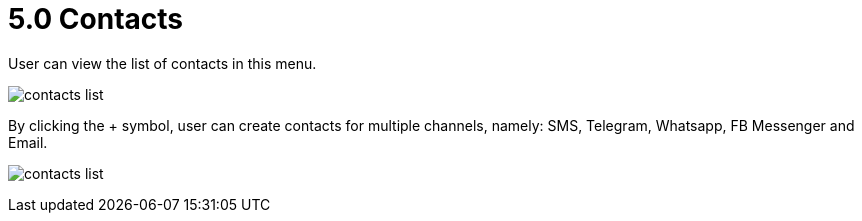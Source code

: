 [#h3_ucc_contacts]
= 5.0 Contacts

User can view the list of contacts in this menu.

image:contacts_list.png[]

By clicking the + symbol, user can create contacts for multiple channels, namely: SMS, Telegram, Whatsapp, FB Messenger and Email.

image:contacts_list.png[]
